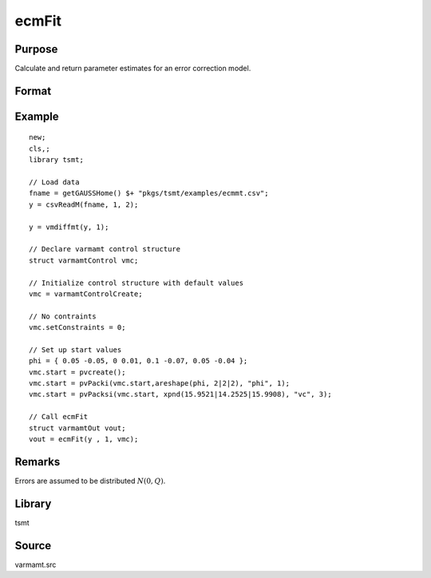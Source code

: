 ecmFit
======

Purpose
-------
Calculate and return parameter estimates for an error correction model.

Format
------
.. function:: vmo = ecmFit(y, p[, vmc])
              vmo = ecmFit(dataset, formula, p[, vmc])

   :param y: data.
   :type y: Nx1 vector

   :param dataset: name of data set or null string.
   :type dataset: string

   :param formula: formula string of the model. E.g. "y ~ X1 + X2" 'y' is the name of dependent variable, 'X1' and 'X2' are names of independent variables; E.g. "y ~ ." , '.' means including all variables except dependent variable 'y';
   :type formula: string

   :param p: order of AR process.
   :type p: scalar

   :param vmc: Optional input, an instance of a varmamtControl structure. The following members of vmc are referenced within this routine:

      .. list-table::
         :widths: auto

         * - vmc.rho
           - scalar, number of cointegrating relations. Set to -1 to have GAUSS estimate this value. Default = 0.
         * - vmc.header
           - string, specifies the format for the output header. vmc.header can contain zero or more of the following characters:

             .. list-table::
                :widths: auto

                * - t
                  - title is to be printed.
                * - l
                  - lines are to bracket the title.
                * - d
                  - a date and time is to be printed.
                * - v
                  - version number of program is to be printed.
                * - f
                  - file name being analyzed is to be printed.

             Example:

             ::

                vmc .header = "tld";

             If vmc.header = "", no header is printed. Default = "tldvf".

         * - vmc.indEquations
           - KxL matrix of zeros and ones. Used to set zero restrictions on the *x* variables to be estimated. Used only if the number of equations, vmc.L, is greater than one. Elements set to one indicate the coefficients to be estimated. If vmc.L = 1, all coefficients will be estimated. If vmc.L > 1 and vmc.indEquations is set to a missing value (the default), all coefficients will be estimated.
         * - vmc.lags
           - scalar, number of lags over which ACF and Diagnostics are calculated. Default = 12.
         * - vmc.start
           - Instance of a PV structure containing starting values. See `VES-Starting Values <VES.7.2-StartingValues.htm>`__ for an example.
         * - vmc.nodet
           - scalar. Set vmc.nodet = 1 to suppress the constant term from the fitted regression and include it in the co-integrating regression; otherwise, set vmc.nodet = 0. Default = 0.
         * - vmc.nwtrunc
           - scalar, the number of autocorrelations to use in calculating the Newey-West correction. If vmc.nwtrunc = 0, GAUSS will use a truncation lag given by Newey and West, vmc.nwtrunc :math:`= 4(T/100)^{2/9}`.
         * - vmc.ctl
           - An instance of an sqpsolvemtControl structure.

             .. list-table::
                :widths: auto

                * - vmc.ctl.covType
                  - scalar, if 2, QML standard errors are computed, if 0, none; otherwise Wald-type.
                * - vmc.ctl.printIters
                  - scalar, iteration information printed every swc.ctl.printIters-th iteration.

             See documentation for sqpsolvemtControl for further information regarding members of this structure.

         * - vmc.olsqtol
           - scalar, the tolerance used in determining if diagonal elements are approaching zero in olsqrmt. Default = 1e-14.
         * - vmc.output
           - scalar, if nonzero, results are printed to screen. Default = 1.
         * - vmc.row
           - scalar. Specifies how many rows of the dataset are to be read per iteration of the read loop. By default, the number of rows to be read is calculated by ecmFit.
         * - vmc.scale
           - scalar or an Lx1 vector, scales for the time series. If scalar, all series are multiplied by the value. If an Lx1 vector, each series is multiplied by the corresponding element of vmc.scale. Defa ult = 4/standard deviation (found to be best by e xperimentation).
         * - vmc.setConstraints
           - scalar, set to a nonzero value to impose stationarity and invertibility by constraining roots of the AR and MA characteristic equations to be outside the unit circle. Set to zero to estimate an unconstrained model. Default = 1.
         * - vmc.title
           - string, a title to be printed at the top of the output header (see vmc.header). By default, no title is printed ( vmc.title = "").

   :type vmc: struct

   :return vmo: An instance of a varmamOut structure containing the following members:

      .. list-table::
         :widths: auto

         * - vmo.aa
           - Lxr matrix of coefficients, such that :math:`aa*bb=\Pi` (see remarks below).
         * - vmo.acfm
           - Lx(p*L) matrix, the autocorrelaton function. The first *L* columns are the lag *l* ACF; the last *L* columns are the lag *p* ACF.
         * - vmo.aic
           - Lx1 vector, the Akaike Information Criterion.
         * - vmo.arroots
           - px1 vector of AR roots, possibly complex.
         * - vmo.bb
           - rxL matrix, eigenvectors spanning the cointegrating space of dimension *r*.
         * - vmo.bic
           - Lx1 vector, the Schwarz Bayesian Information Criterion.
         * - vmo.covpar
           - QxQ matrix of estimated parameters where Q is the number of estimated parameters. The parameters are in the row-major order: :math:`\Pi`, :math:`AR(1)` to :math:`AR(p)`, *beta* (if *x* variables were present in the estimation), and the constants.
         * - vmo.fct
           - Lx1 vector, the likelihood value.
         * - vmo.lagr
           - An instance of an sqpsolvemtLagrange structure containing the following members:

             .. list-table::
                :widths: auto

                * - vmo.lagr.lineq
                  - linear equality constraints.
                * - vmo.lagr.nlineq
                  - nonlinear equality constraints.
                * - vmo.lagr.linineq
                  - linear inequality constraints.
                * - vmo.lagr.nlinineq
                  - nonlinear inequality constraints.
                * - vmo.lagr.bounds
                  - bounds.

             When an inequality or bounds constraint is active, its associated Lagrangean is nonzero. The linear Lagrangeans precede the nonlinear Lagrangeans in the covariance matrices.

         * - vmo.lrs
           - Lx1 vector, the likelihood ratio statistic.
         * - vmo.maroots
           - qx1 vector of MA roots, possibly complex.
         * - vmo.pacfm
           - Lxp*L matrix, the partial autocorrelation function, computed only if a univariate model is estimated. The first *L* columns are the lag *1* ACF; the last *L* columns are the lag *p* ACF.
         * - vmo.par
           - An instance of a PV structure containing the parameter estimates, which can be retrieved using pvUnpack.

             For example,

             ::

                struct varmamtOut vout;
                vout = varmaFit(y, 2);
                ph = pvUnpack(v out.par, "zeta");
                th = pvUnpack (vout.par, "pi");
                vc = pvUnpack (vout.par, "vc");

             The complete set of parameter matrices and arrays that can be unpacked depending on the model is:

             .. list-table::
                :widths: auto

                * - phi
                  - Lxpxp array, autoregression coefficients.
                * - theta
                  - Lxqxq array, moving average coefficients.
                * - vc
                  - LxL residual covariance matrix.
                * - beta
                  - LxK regression coefficient matrix.
                * - beta0
                  - Lx1 constant vector.
                * - zeta
                  - Lxpxar array of ecm coefficients.
                * - pi
                  - LxL matrix. *Note that 'pi' is a reserved word in GAUSS. Users will need to assign this to a different variable name.*

         * - vmo.portman
           - vmc.lags-(p+q)x3 matrix of portmanteau statistics for the multivariate model and Ljung-Box statistics for the univariate model. The time period is in column one, the *Qs* (portmanteau) statistic in column two and the p_value in column three.
         * - vmo.residuals
           - TxL matrix, residuals.
         * - vmo.retcode
           - 2x1 vector, return code. First element:

             :0: normal convergence.
             :1: forced exit.
             :2: maximum number of iterations exceeded.
             :3: function calculation failed.
             :4: gradient calculation failed.
             :5: Hessian calculation failed.
             :6: line search failed.
             :7: error with constraints.

             Second element

             :0: covariance matrix of parameters failed.
             :1: ML covariance matrix.
             :2: QML covariance matrix.
             :3: Cross-Product covariance matrix.

         * - vmo.ss
           - Lx2 matrix, the sum of squares for Y in column one and the sum of squared error in column two.
         * - vmo.va
           - rx1 vector, eigenvalues.

   :rtype vmo: struct

Example
-------

::

   new;
   cls,;
   library tsmt;

   // Load data
   fname = getGAUSSHome() $+ "pkgs/tsmt/examples/ecmmt.csv";
   y = csvReadM(fname, 1, 2);

   y = vmdiffmt(y, 1);

   // Declare varmamt control structure
   struct varmamtControl vmc;

   // Initialize control structure with default values
   vmc = varmamtControlCreate;

   // No contraints
   vmc.setConstraints = 0;

   // Set up start values
   phi = { 0.05 -0.05, 0 0.01, 0.1 -0.07, 0.05 -0.04 };
   vmc.start = pvcreate();
   vmc.start = pvPacki(vmc.start,areshape(phi, 2|2|2), "phi", 1);
   vmc.start = pvPacksi(vmc.start, xpnd(15.9521|14.2525|15.9908), "vc", 3);

   // Call ecmFit
   struct varmamtOut vout;
   vout = ecmFit(y , 1, vmc);


Remarks
-------
Errors are assumed to be distributed :math:`N(0, Q)`.

Library
-------
tsmt

Source
------
varmamt.src

.. seealso:: Functions :func:`varmaFit`
